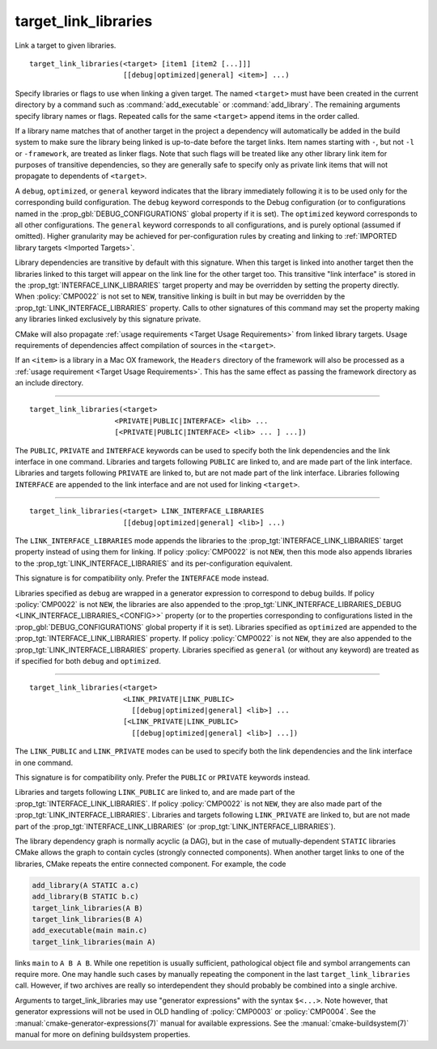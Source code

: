 target_link_libraries
---------------------

Link a target to given libraries.

::

  target_link_libraries(<target> [item1 [item2 [...]]]
                        [[debug|optimized|general] <item>] ...)

Specify libraries or flags to use when linking a given target.  The
named ``<target>`` must have been created in the current directory by a
command such as :command:`add_executable` or :command:`add_library`.  The
remaining arguments specify library names or flags.  Repeated calls for
the same ``<target>`` append items in the order called.

If a library name matches that of another target in the project a
dependency will automatically be added in the build system to make sure
the library being linked is up-to-date before the target links. Item names
starting with ``-``, but not ``-l`` or ``-framework``, are treated as
linker flags.  Note that such flags will be treated like any other library
link item for purposes of transitive dependencies, so they are generally
safe to specify only as private link items that will not propagate to
dependents of ``<target>``.

A ``debug``, ``optimized``, or ``general`` keyword indicates that the
library immediately following it is to be used only for the
corresponding build configuration.  The ``debug`` keyword corresponds to
the Debug configuration (or to configurations named in the
:prop_gbl:`DEBUG_CONFIGURATIONS` global property if it is set).  The
``optimized`` keyword corresponds to all other configurations.  The
``general`` keyword corresponds to all configurations, and is purely
optional (assumed if omitted).  Higher granularity may be achieved for
per-configuration rules by creating and linking to
:ref:`IMPORTED library targets <Imported Targets>`.

Library dependencies are transitive by default with this signature.
When this target is linked into another target then the libraries
linked to this target will appear on the link line for the other
target too.  This transitive "link interface" is stored in the
:prop_tgt:`INTERFACE_LINK_LIBRARIES` target property and may be overridden
by setting the property directly.  When :policy:`CMP0022` is not set to
``NEW``, transitive linking is built in but may be overridden by the
:prop_tgt:`LINK_INTERFACE_LIBRARIES` property.  Calls to other signatures
of this command may set the property making any libraries linked
exclusively by this signature private.

CMake will also propagate :ref:`usage requirements <Target Usage Requirements>`
from linked library targets.  Usage requirements of dependencies affect
compilation of sources in the ``<target>``.

If an ``<item>`` is a library in a Mac OX framework, the ``Headers``
directory of the framework will also be processed as a
:ref:`usage requirement <Target Usage Requirements>`.  This has the same
effect as passing the framework directory as an include directory.

--------------------------------------------------------------------------

::

  target_link_libraries(<target>
                      <PRIVATE|PUBLIC|INTERFACE> <lib> ...
                      [<PRIVATE|PUBLIC|INTERFACE> <lib> ... ] ...])

The ``PUBLIC``, ``PRIVATE`` and ``INTERFACE`` keywords can be used to
specify both the link dependencies and the link interface in one command.
Libraries and targets following ``PUBLIC`` are linked to, and are made
part of the link interface.  Libraries and targets following ``PRIVATE``
are linked to, but are not made part of the link interface.  Libraries
following ``INTERFACE`` are appended to the link interface and are not
used for linking ``<target>``.

--------------------------------------------------------------------------

::

  target_link_libraries(<target> LINK_INTERFACE_LIBRARIES
                        [[debug|optimized|general] <lib>] ...)

The ``LINK_INTERFACE_LIBRARIES`` mode appends the libraries to the
:prop_tgt:`INTERFACE_LINK_LIBRARIES` target property instead of using them
for linking.  If policy :policy:`CMP0022` is not ``NEW``, then this mode
also appends libraries to the :prop_tgt:`LINK_INTERFACE_LIBRARIES` and its
per-configuration equivalent.

This signature is for compatibility only.  Prefer the ``INTERFACE`` mode
instead.

Libraries specified as ``debug`` are wrapped in a generator expression to
correspond to debug builds.  If policy :policy:`CMP0022` is
not ``NEW``, the libraries are also appended to the
:prop_tgt:`LINK_INTERFACE_LIBRARIES_DEBUG <LINK_INTERFACE_LIBRARIES_<CONFIG>>`
property (or to the properties corresponding to configurations listed in
the :prop_gbl:`DEBUG_CONFIGURATIONS` global property if it is set).
Libraries specified as ``optimized`` are appended to the
:prop_tgt:`INTERFACE_LINK_LIBRARIES` property.  If policy :policy:`CMP0022`
is not ``NEW``, they are also appended to the
:prop_tgt:`LINK_INTERFACE_LIBRARIES` property.  Libraries specified as
``general`` (or without any keyword) are treated as if specified for both
``debug`` and ``optimized``.

--------------------------------------------------------------------------

::

  target_link_libraries(<target>
                        <LINK_PRIVATE|LINK_PUBLIC>
                          [[debug|optimized|general] <lib>] ...
                        [<LINK_PRIVATE|LINK_PUBLIC>
                          [[debug|optimized|general] <lib>] ...])

The ``LINK_PUBLIC`` and ``LINK_PRIVATE`` modes can be used to specify both
the link dependencies and the link interface in one command.

This signature is for compatibility only.  Prefer the ``PUBLIC`` or
``PRIVATE`` keywords instead.

Libraries and targets following ``LINK_PUBLIC`` are linked to, and are
made part of the :prop_tgt:`INTERFACE_LINK_LIBRARIES`.  If policy
:policy:`CMP0022` is not ``NEW``, they are also made part of the
:prop_tgt:`LINK_INTERFACE_LIBRARIES`.  Libraries and targets following
``LINK_PRIVATE`` are linked to, but are not made part of the
:prop_tgt:`INTERFACE_LINK_LIBRARIES` (or :prop_tgt:`LINK_INTERFACE_LIBRARIES`).

The library dependency graph is normally acyclic (a DAG), but in the case
of mutually-dependent ``STATIC`` libraries CMake allows the graph to
contain cycles (strongly connected components).  When another target links
to one of the libraries, CMake repeats the entire connected component.
For example, the code

.. code-block:: cmake

  add_library(A STATIC a.c)
  add_library(B STATIC b.c)
  target_link_libraries(A B)
  target_link_libraries(B A)
  add_executable(main main.c)
  target_link_libraries(main A)

links ``main`` to ``A B A B``.  While one repetition is usually
sufficient, pathological object file and symbol arrangements can require
more.  One may handle such cases by manually repeating the component in
the last ``target_link_libraries`` call.  However, if two archives are
really so interdependent they should probably be combined into a single
archive.

Arguments to target_link_libraries may use "generator expressions"
with the syntax ``$<...>``.  Note however, that generator expressions
will not be used in OLD handling of :policy:`CMP0003` or :policy:`CMP0004`.
See the :manual:`cmake-generator-expressions(7)` manual for available
expressions.  See the :manual:`cmake-buildsystem(7)` manual for more on
defining buildsystem properties.
